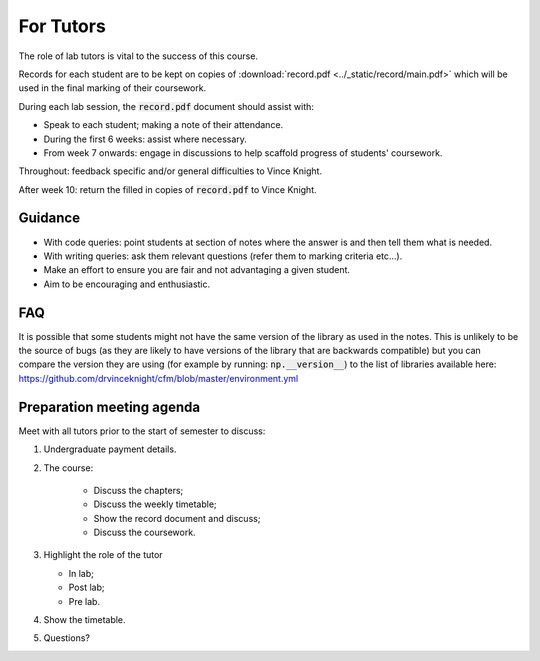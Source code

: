 For Tutors
==========

The role of lab tutors is vital to the success of this course.

Records for each student are to be kept on copies of :download:`record.pdf
<../_static/record/main.pdf>` which will be used in the final marking of their
coursework.

During each lab session, the :code:`record.pdf` document should assist with:

- Speak to each student; making a note of their attendance.
- During the first 6 weeks: assist where necessary.
- From week 7 onwards: engage in discussions to help scaffold progress of students'
  coursework.

Throughout: feedback specific and/or general difficulties to Vince Knight.

After week 10: return the filled in copies of :code:`record.pdf` to Vince Knight.

Guidance
--------

- With code queries: point students at section of notes where the answer is and
  then tell them what is needed.
- With writing queries: ask them relevant questions (refer them to marking
  criteria etc...).
- Make an effort to ensure you are fair and not advantaging a given student.
- Aim to be encouraging and enthusiastic.

FAQ
---

It is possible that some students might not have the same version of the library
as used in the notes. This is unlikely to be the source of bugs (as they are
likely to have versions of the library that are backwards compatible) but you
can compare the version they are using (for example by running:
:code:`np.__version__`) to the list of libraries available here:
https://github.com/drvinceknight/cfm/blob/master/environment.yml

Preparation meeting agenda
--------------------------

Meet with all tutors prior to the start of semester to discuss:

1. Undergraduate payment details.
2. The course:

    - Discuss the chapters;
    - Discuss the weekly timetable;
    - Show the record document and discuss;
    - Discuss the coursework.

3. Highlight the role of the tutor

   - In lab;
   - Post lab;
   - Pre lab.

4. Show the timetable.
5. Questions?

